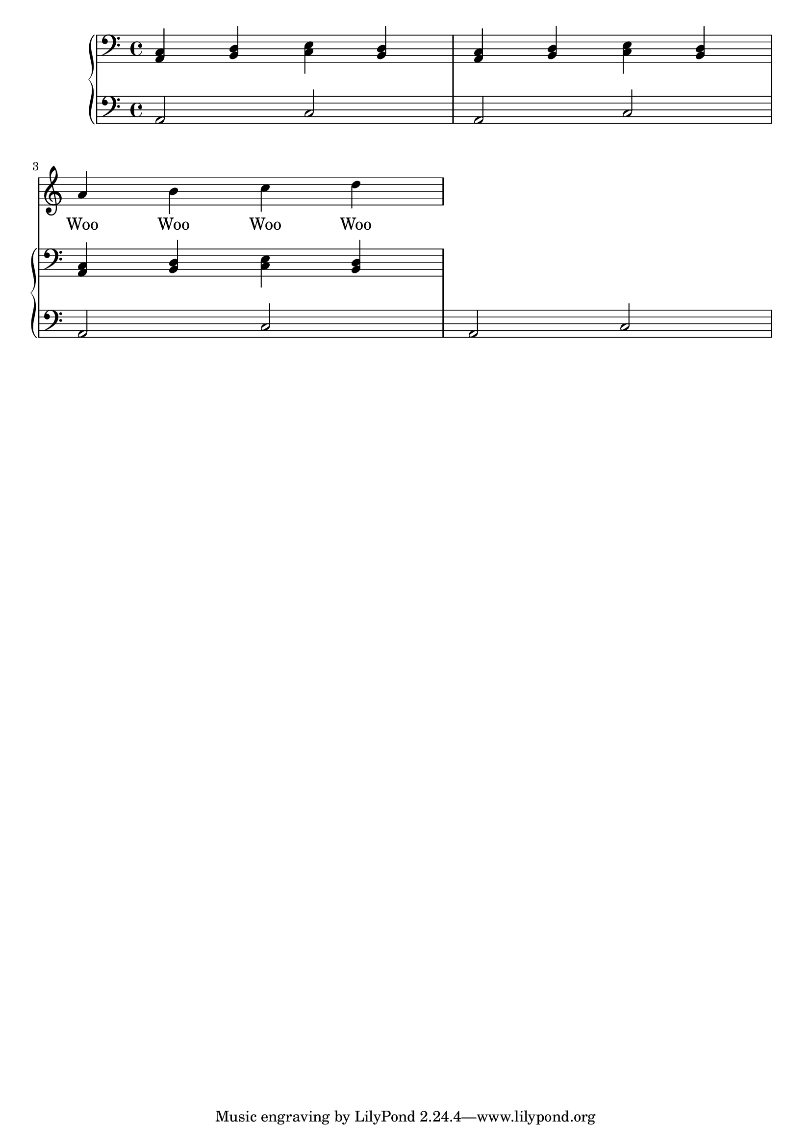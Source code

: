 \version "2.22.1"
vox = \relative c'' {
  \clef treble
  \key c \major
  \time 4/4
  r1*2 | \break
  a4 b c d
}

text = \lyricmode {
  Woo Woo Woo Woo 
}

pianoR  = \relative c {
  \clef bass
  \key c \major
  \time 4/4

  <a c>4 <b d> <c e> <b d> |
  <a c>4 <b d> <c e> <b d> |
  <a c>4 <b d> <c e> <b d>

}

pianoL = \relative c {
  \clef bass
  \key c \major
  \time 4/4

  a2 c a c a c a c
}

\score {
<<
    \new Voice = "Vocal" { \autoBeamOff \vox }
    \new Lyrics \lyricsto Vocal \text
    \new PianoStaff <<
      \new Staff = "pianoR" \pianoR
      \new Staff = "pianoL" \pianoL
  >>
>>

  \layout {
    \context { \Staff \RemoveAllEmptyStaves }
  }
  \midi { }
}